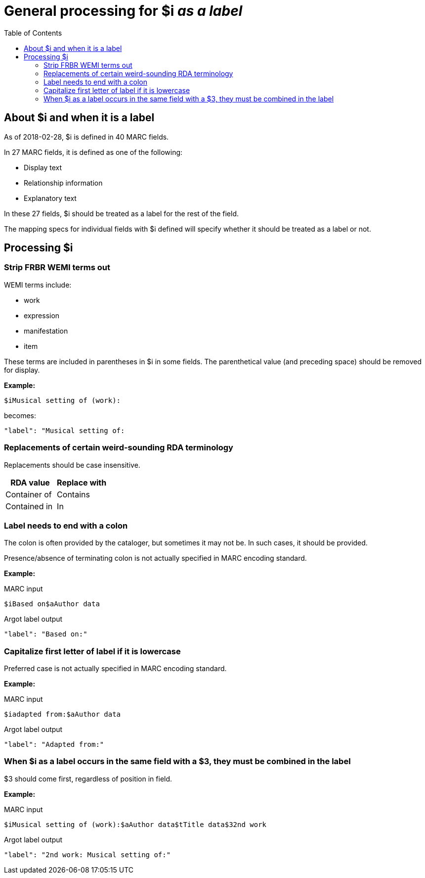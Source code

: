 :toc:
:toc-placement!:

= General processing for $i _as a label_

toc::[]

== About $i and when it is a label
As of 2018-02-28, $i is defined in 40 MARC fields.

In 27 MARC fields, it is defined as one of the following:

- Display text
- Relationship information
- Explanatory text

In these 27 fields, $i should be treated as a label for the rest of the field.

The mapping specs for individual fields with $i defined will specify whether it should be treated as a label or not.

== Processing $i
=== Strip FRBR WEMI terms out
WEMI terms include:

- work
- expression
- manifestation
- item

These terms are included in parentheses in $i in some fields. The parenthetical value (and preceding space) should be removed for display.

*Example:*

 $iMusical setting of (work):

becomes:

 "label": "Musical setting of:

=== Replacements of certain weird-sounding RDA terminology

Replacements should be case insensitive.

[%header,cols=2*]
|====================
| RDA value | Replace with
| Container of | Contains
| Contained in | In
|====================

=== Label needs to end with a colon
The colon is often provided by the cataloger, but sometimes it may not be. In such cases, it should be provided.

Presence/absence of terminating colon is not actually specified in MARC encoding standard.

*Example:*

MARC input

 $iBased on$aAuthor data

Argot label output

 "label": "Based on:"

=== Capitalize first letter of label if it is lowercase
Preferred case is not actually specified in MARC encoding standard.

*Example:*

MARC input

 $iadapted from:$aAuthor data

Argot label output

 "label": "Adapted from:"

=== When $i as a label occurs in the same field with a $3, they must be combined in the label

$3 should come first, regardless of position in field.

*Example:*

MARC input

 $iMusical setting of (work):$aAuthor data$tTitle data$32nd work

Argot label output

 "label": "2nd work: Musical setting of:"
